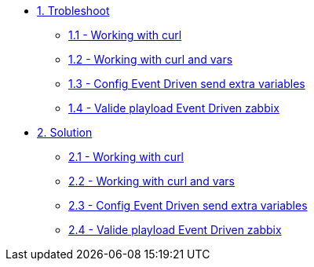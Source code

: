 * xref:module-01.adoc[1. Trobleshoot]
*** xref:module-01.adoc[1.1 - Working with curl]
*** xref:module-02.adoc[1.2 - Working with curl and vars]
*** xref:module-03.adoc[1.3 - Config Event Driven send extra variables]
*** xref:module-04.adoc[1.4 - Valide playload Event Driven zabbix]

* xref:module-11.adoc[2. Solution]
*** xref:module-11.adoc[2.1 - Working with curl]
*** xref:module-12.adoc[2.2 - Working with curl and vars]
*** xref:module-13.adoc[2.3 - Config Event Driven send extra variables]
*** xref:module-14.adoc[2.4 - Valide playload Event Driven zabbix]


